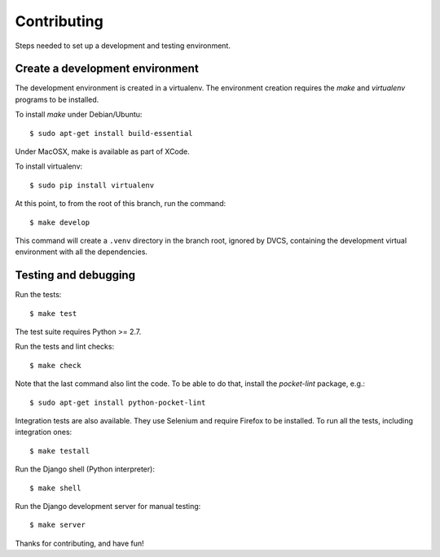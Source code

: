 Contributing
============

Steps needed to set up a development and testing environment.

Create a development environment
~~~~~~~~~~~~~~~~~~~~~~~~~~~~~~~~

The development environment is created in a virtualenv. The environment
creation requires the *make* and *virtualenv* programs to be installed.

To install *make* under Debian/Ubuntu::

    $ sudo apt-get install build-essential

Under MacOSX, make is available as part of XCode.

To install virtualenv::

    $ sudo pip install virtualenv

At this point, to from the root of this branch, run the command::

    $ make develop

This command will create a ``.venv`` directory in the branch root, ignored
by DVCS, containing the development virtual environment with all the
dependencies.

Testing and debugging
~~~~~~~~~~~~~~~~~~~~~

Run the tests::

    $ make test

The test suite requires Python >= 2.7.

Run the tests and lint checks::

    $ make check

Note that the last command also lint the code. To be able to do that,
install the *pocket-lint* package, e.g.::

    $ sudo apt-get install python-pocket-lint

Integration tests are also available. They use Selenium and require Firefox
to be installed. To run all the tests, including integration ones::

    $ make testall

Run the Django shell (Python interpreter)::

    $ make shell

Run the Django development server for manual testing::

    $ make server

Thanks for contributing, and have fun!
